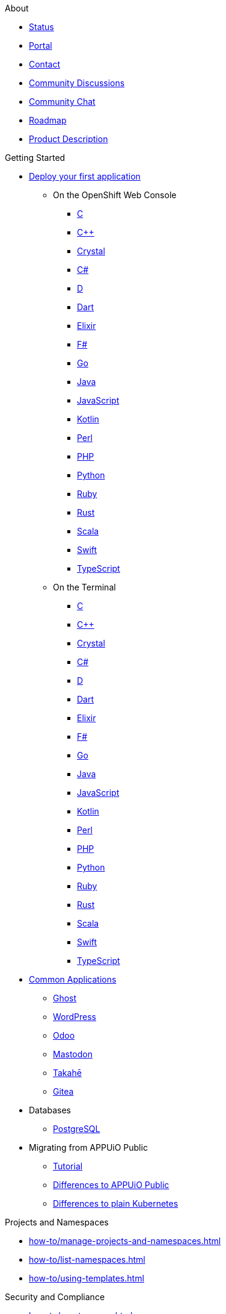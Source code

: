 .About
* https://status.appuio.cloud[Status^]
* https://portal.appuio.cloud[Portal^]
* xref:contact.adoc[Contact]
* https://discuss.appuio.cloud/[Community Discussions^]
* https://community.appuio.ch/[Community Chat^]
* https://roadmap.appuio.cloud/[Roadmap^]
* https://products.docs.vshn.ch/products/appuio/cloud/index.html[Product Description^]

.Getting Started
* xref:tutorials/getting-started.adoc[Deploy your first application]
** On the OpenShift Web Console
*** xref:tutorials/getting-started/c-web.adoc[C]
*** xref:tutorials/getting-started/cpp-web.adoc[C++]
*** xref:tutorials/getting-started/crystal-web.adoc[Crystal]
*** xref:tutorials/getting-started/csharp-web.adoc[C#]
*** xref:tutorials/getting-started/d-web.adoc[D]
*** xref:tutorials/getting-started/dart-web.adoc[Dart]
*** xref:tutorials/getting-started/elixir-web.adoc[Elixir]
*** xref:tutorials/getting-started/fsharp-web.adoc[F#]
*** xref:tutorials/getting-started/go-web.adoc[Go]
*** xref:tutorials/getting-started/java-web.adoc[Java]
*** xref:tutorials/getting-started/javascript-web.adoc[JavaScript]
*** xref:tutorials/getting-started/kotlin-web.adoc[Kotlin]
*** xref:tutorials/getting-started/perl-web.adoc[Perl]
*** xref:tutorials/getting-started/php-web.adoc[PHP]
*** xref:tutorials/getting-started/python-web.adoc[Python]
*** xref:tutorials/getting-started/ruby-web.adoc[Ruby]
*** xref:tutorials/getting-started/rust-web.adoc[Rust]
*** xref:tutorials/getting-started/scala-web.adoc[Scala]
*** xref:tutorials/getting-started/swift-web.adoc[Swift]
*** xref:tutorials/getting-started/typescript-web.adoc[TypeScript]

** On the Terminal
*** xref:tutorials/getting-started/c-terminal.adoc[C]
*** xref:tutorials/getting-started/cpp-terminal.adoc[C++]
*** xref:tutorials/getting-started/crystal-terminal.adoc[Crystal]
*** xref:tutorials/getting-started/csharp-terminal.adoc[C#]
*** xref:tutorials/getting-started/d-terminal.adoc[D]
*** xref:tutorials/getting-started/dart-terminal.adoc[Dart]
*** xref:tutorials/getting-started/elixir-terminal.adoc[Elixir]
*** xref:tutorials/getting-started/fsharp-terminal.adoc[F#]
*** xref:tutorials/getting-started/go-terminal.adoc[Go]
*** xref:tutorials/getting-started/java-terminal.adoc[Java]
*** xref:tutorials/getting-started/javascript-terminal.adoc[JavaScript]
*** xref:tutorials/getting-started/kotlin-terminal.adoc[Kotlin]
*** xref:tutorials/getting-started/perl-terminal.adoc[Perl]
*** xref:tutorials/getting-started/php-terminal.adoc[PHP]
*** xref:tutorials/getting-started/python-terminal.adoc[Python]
*** xref:tutorials/getting-started/ruby-terminal.adoc[Ruby]
*** xref:tutorials/getting-started/rust-terminal.adoc[Rust]
*** xref:tutorials/getting-started/scala-terminal.adoc[Scala]
*** xref:tutorials/getting-started/swift-terminal.adoc[Swift]
*** xref:tutorials/getting-started/typescript-terminal.adoc[TypeScript]

* xref:tutorials/demo-app/index.adoc[Common Applications]
** xref:tutorials/demo-app/ghost.adoc[Ghost]
** xref:tutorials/demo-app/wordpress.adoc[WordPress]
** xref:tutorials/demo-app/odoo.adoc[Odoo]
** xref:tutorials/demo-app/mastodon.adoc[Mastodon]
** xref:tutorials/demo-app/takahe.adoc[Takahē]
** xref:tutorials/demo-app/gitea.adoc[Gitea]

* Databases
** xref:how-to/install-postgres-db-helm.adoc[PostgreSQL]

* Migrating from APPUiO Public
** xref:tutorials/migration.adoc[Tutorial]
** xref:explanation/differences-to-public.adoc[Differences to APPUiO Public]
** xref:explanation/kubernetes.adoc[Differences to plain Kubernetes]

.Projects and Namespaces
* xref:how-to/manage-projects-and-namespaces.adoc[]
* xref:how-to/list-namespaces.adoc[]
* xref:how-to/using-templates.adoc[]

.Security and Compliance
* xref:how-to/grant-access.adoc[]
* xref:explanation/organizations-and-rbac.adoc[]
* xref:how-to/getting-a-certificate.adoc[]
* xref:explanation/pod-security-admissions.adoc[]
* xref:how-to/fine-grained-access-examples.adoc[]

.Networking
* xref:how-to/tailscale.adoc[]
* xref:how-to/remove-default-networkpolicies.adoc[]
* xref:how-to/non-http-services.adoc[]

.Storage
* xref:explanation/storage-classes.adoc[]
* xref:how-to/encrypted-volumes.adoc[]
* xref:how-to/long-pod-startup.adoc[]

.Registry
* xref:how-to/use-integrated-registry.adoc[]
* xref:how-to/setup-image-pull-secret.adoc[]

.DevOps and CI/CD
* xref:how-to/use-oc-cli.adoc[oc]
* xref:how-to/use-odo.adoc[odo]
* xref:how-to/connect-gitlab.adoc[GitLab]
* xref:how-to/use-github-actions.adoc[GitHub Actions]
* xref:how-to/use-tilt.adoc[Tilt]
* xref:how-to/use-skaffold.adoc[Skaffold]
* xref:how-to/use-devspace.adoc[DevSpace]
* xref:explanation/client-throttling.adoc[Client Throttling]

.Scheduling Workloads
* xref:references/node-classes.adoc[]
* xref:how-to/choose-node-class.adoc[]

.Logging
* xref:tutorials/logging/getting-started.adoc[Getting Started]
* xref:tutorials/logging/query-logs.adoc[]

.Monitoring
* xref:tutorials/monitoring/index.adoc[Getting Started]
* xref:how-to/configure-alertmanager.adoc[]
* xref:how-to/monitor-http-endpoints.adoc[]
* xref:how-to/monitor-application.adoc[]
* xref:how-to/monitor-pvc-usage.adoc[]
* xref:how-to/use-custom-grafana.adoc[]

.Backup and Restore
* xref:how-to/use-k8up.adoc[]

.Scalability and Performance
* xref:explanation/fair-use-policy.adoc[]
* xref:references/default-quota.adoc[]
** xref:how-to/lower-resource-quotas.adoc[]
* xref:how-to/use-vpa.adoc[]
* xref:how-to/check-cpu-requests.adoc[]
* xref:explanation/unit-prefixes.adoc[]

.VSHN Application Catalog
* https://docs.appcat.ch[User Documentation^]
* https://products.docs.vshn.ch/products/appcat/index.html[Product Description^]
